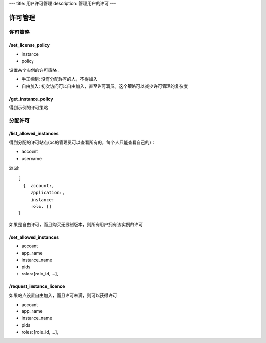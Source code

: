 ---
title: 用户许可管理
description: 管理用户的许可
---

============
许可管理
============

许可策略
===================

/set_license_policy
----------------------------

- instance
- policy

设置某个实例的许可策略：

- 手工控制: 没有分配许可的人，不得加入
- 自由加入: 初次访问可以自由加入，直至许可满员。这个策略可以减少许可管理的复杂度

/get_instance_policy
-------------------------------
得到示例的许可策略


分配许可
==============

/list_allowed_instances
-----------------------------
得到分配的许可站点(oc的管理员可以查看所有的，每个人只能查看自己的)：

- account
- username

返回::

   [
     {  account:,
        application:,
        instance:
        role: []
   ]

如果是自由许可，而且购买无限制版本，则所有用户拥有该实例的许可

/set_allowed_instances
-----------------------------
- account
- app_name
- instance_name
- pids
- roles:   [role_id, ...],

/request_instance_licence
-----------------------------
如果站点设置自由加入，而且许可未满，则可以获得许可

- account
- app_name
- instance_name
- pids
- roles:   [role_id, ...],

